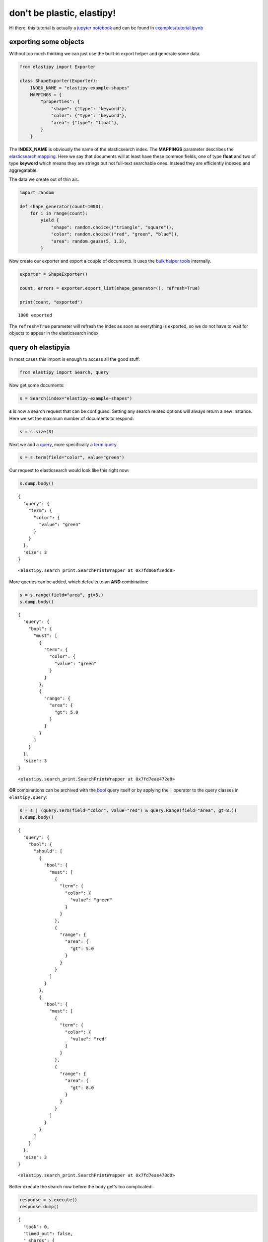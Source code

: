 don't be plastic, elastipy!
===========================

Hi there, this tutorial is actually a `jupyter
notebook <https://jupyter.org/>`__ and can be found in
`examples <https://github.com/defgsus/elastipy/blob/development/examples/>`__/`tutorial.ipynb <https://github.com/defgsus/elastipy/blob/development/examples/tutorial.ipynb>`__

exporting some objects
----------------------

Without too much thinking we can just use the built-in export helper and
generate some data.

.. code:: python3

    from elastipy import Exporter
    
    class ShapeExporter(Exporter):
        INDEX_NAME = "elastipy-example-shapes"
        MAPPINGS = {
            "properties": {
                "shape": {"type": "keyword"},
                "color": {"type": "keyword"},
                "area": {"type": "float"},
            }
        }

The **INDEX\_NAME** is obviously the name of the elasticsearch index.
The **MAPPINGS** parameter describes the `elasticsearch
mapping <https://www.elastic.co/guide/en/elasticsearch/reference/current/mapping.html>`__.
Here we say that documents will at least have these common fields, one
of type **float** and two of type **keyword** which means they are
strings but not full-text searchable ones. Instead they are efficiently
indexed and aggregatable.

The data we create out of thin air..

.. code:: python3

    import random
    
    def shape_generator(count=1000):
        for i in range(count):
            yield {
                "shape": random.choice(("triangle", "square")),
                "color": random.choice(("red", "green", "blue")),
                "area": random.gauss(5, 1.3),
            }

Now create our exporter and export a couple of documents. It uses the
`bulk helper
tools <https://elasticsearch-py.readthedocs.io/en/7.10.0/helpers.html#bulk-helpers>`__
internally.

.. code:: python3

    exporter = ShapeExporter()
    
    count, errors = exporter.export_list(shape_generator(), refresh=True)
    
    print(count, "exported")


.. parsed-literal::

    1000 exported


The ``refresh=True`` parameter will refresh the index as soon as
everything is exported, so we do not have to wait for objects to appear
in the elasticsearch index.

query oh elastipyia
-------------------

In most cases this import is enough to access all the good stuff:

.. code:: python3

    from elastipy import Search, query

Now get some documents:

.. code:: python3

    s = Search(index="elastipy-example-shapes")

**s** is now a search request that can be configured. Setting any search
related options will always return a new instance. Here we set the
maximum number of documents to respond:

.. code:: python3

    s = s.size(3)

Next we add a
`query <https://www.elastic.co/guide/en/elasticsearch/reference/current/query-dsl.html>`__,
more specifically a `term
query <https://www.elastic.co/guide/en/elasticsearch/reference/current/query-dsl-term-query.html>`__.

.. code:: python3

    s = s.term(field="color", value="green")

Our request to elasticsearch would look like this right now:

.. code:: python3

    s.dump.body()


.. parsed-literal::

    {
      "query": {
        "term": {
          "color": {
            "value": "green"
          }
        }
      },
      "size": 3
    }




.. parsed-literal::

    <elastipy.search_print.SearchPrintWrapper at 0x7fd868f3edd8>



More queries can be added, which defaults to an **AND** combination:

.. code:: python3

    s = s.range(field="area", gt=5.)
    s.dump.body()


.. parsed-literal::

    {
      "query": {
        "bool": {
          "must": [
            {
              "term": {
                "color": {
                  "value": "green"
                }
              }
            },
            {
              "range": {
                "area": {
                  "gt": 5.0
                }
              }
            }
          ]
        }
      },
      "size": 3
    }




.. parsed-literal::

    <elastipy.search_print.SearchPrintWrapper at 0x7fd7eae472e8>



**OR** combinations can be archived with the
`bool <https://www.elastic.co/guide/en/elasticsearch/reference/current/query-dsl-bool-query.html>`__
query itself or by applying the ``|`` operator to the query classes in
``elastipy.query``:

.. code:: python3

    s = s | (query.Term(field="color", value="red") & query.Range(field="area", gt=8.))
    s.dump.body()


.. parsed-literal::

    {
      "query": {
        "bool": {
          "should": [
            {
              "bool": {
                "must": [
                  {
                    "term": {
                      "color": {
                        "value": "green"
                      }
                    }
                  },
                  {
                    "range": {
                      "area": {
                        "gt": 5.0
                      }
                    }
                  }
                ]
              }
            },
            {
              "bool": {
                "must": [
                  {
                    "term": {
                      "color": {
                        "value": "red"
                      }
                    }
                  },
                  {
                    "range": {
                      "area": {
                        "gt": 8.0
                      }
                    }
                  }
                ]
              }
            }
          ]
        }
      },
      "size": 3
    }




.. parsed-literal::

    <elastipy.search_print.SearchPrintWrapper at 0x7fd7eae478d0>



Better execute the search now before the body get's too complicated:

.. code:: python3

    response = s.execute()
    response.dump()


.. parsed-literal::

    {
      "took": 0,
      "timed_out": false,
      "_shards": {
        "total": 1,
        "successful": 1,
        "skipped": 0,
        "failed": 0
      },
      "hits": {
        "total": 177,
        "max_score": 2.114218,
        "hits": [
          {
            "_index": "elastipy-example-shapes",
            "_type": "_doc",
            "_id": "mH7mEncBeebHNMb6HbCf",
            "_score": 2.114218,
            "_source": {
              "shape": "square",
              "color": "red",
              "area": 8.640626950013564
            }
          },
          {
            "_index": "elastipy-example-shapes",
            "_type": "_doc",
            "_id": "hX7mEncBeebHNMb6HbGf",
            "_score": 2.114218,
            "_source": {
              "shape": "square",
              "color": "red",
              "area": 8.038291694399371
            }
          },
          {
            "_index": "elastipy-example-shapes",
            "_type": "_doc",
            "_id": "y37mEncBeebHNMb6HbPM",
            "_score": 2.114218,
            "_source": {
              "shape": "square",
              "color": "red",
              "area": 8.922134320375719
            }
          }
        ]
      }
    }


The response object is a small wrapper around ``dict`` that has some
convenience properties.

.. code:: python3

    response.documents




.. parsed-literal::

    [{'shape': 'square', 'color': 'red', 'area': 8.640626950013564},
     {'shape': 'square', 'color': 'red', 'area': 8.038291694399371},
     {'shape': 'square', 'color': 'red', 'area': 8.922134320375719}]



How many documents are there at all?

.. code:: python3

    Search(index="elastipy-example-shapes").execute().total_hits




.. parsed-literal::

    1000



--------------

The functions and properties are tried to make chainable in a way that
allows for short and powerful oneliners:

.. code:: python3

    Search(index="elastipy-example-shapes") \
        .size(20).sort("-area").execute().documents




.. parsed-literal::

    [{'shape': 'square', 'color': 'red', 'area': 8.922134320375719},
     {'shape': 'triangle', 'color': 'green', 'area': 8.896385335940034},
     {'shape': 'square', 'color': 'green', 'area': 8.888874416256126},
     {'shape': 'square', 'color': 'red', 'area': 8.640626950013564},
     {'shape': 'triangle', 'color': 'green', 'area': 8.536276584409386},
     {'shape': 'triangle', 'color': 'green', 'area': 8.49361222991555},
     {'shape': 'square', 'color': 'green', 'area': 8.321892812120968},
     {'shape': 'square', 'color': 'blue', 'area': 8.265855679382522},
     {'shape': 'triangle', 'color': 'green', 'area': 8.095071515925572},
     {'shape': 'square', 'color': 'red', 'area': 8.038291694399371},
     {'shape': 'triangle', 'color': 'blue', 'area': 8.022825807753907},
     {'shape': 'square', 'color': 'blue', 'area': 8.000227241540383},
     {'shape': 'square', 'color': 'blue', 'area': 7.968911361906706},
     {'shape': 'triangle', 'color': 'blue', 'area': 7.891008752826181},
     {'shape': 'square', 'color': 'green', 'area': 7.858878708447717},
     {'shape': 'triangle', 'color': 'green', 'area': 7.8271173381994155},
     {'shape': 'square', 'color': 'green', 'area': 7.735793561616248},
     {'shape': 'square', 'color': 'red', 'area': 7.732347982936842},
     {'shape': 'square', 'color': 'green', 'area': 7.71179285932556},
     {'shape': 'triangle', 'color': 'red', 'area': 7.705692157784982}]



So this was the document response. Let's dive inside and start
aggregating on fields.

agitated aggregation
--------------------

Aggregations can be created using the ``agg_``, ``metric_`` and
``pipeline_`` prefixes. An aggregation is **attached** to the ``Search``
instance, so there is no copying like with the queries above.

.. code:: python3

    s = Search(index="elastipy-example-shapes").size(0)
    
    agg = s.agg_terms(field="shape")
    
    s.dump.body()


.. parsed-literal::

    {
      "aggregations": {
        "a0": {
          "terms": {
            "field": "shape"
          }
        }
      },
      "query": {
        "match_all": {}
      },
      "size": 0
    }




.. parsed-literal::

    <elastipy.search_print.SearchPrintWrapper at 0x7fd7eabe9828>



As we can see, a `terms
aggregation <https://www.elastic.co/guide/en/elasticsearch/reference/current/search-aggregations-bucket-terms-aggregation.html>`__
has been added to the search body. The names of aggregations are
auto-generated, but can be explicitly stated:

.. code:: python3

    s = Search(index="elastipy-example-shapes").size(0)
    
    agg = s.agg_terms("shapes", field="shape")
    
    s.dump.body()


.. parsed-literal::

    {
      "aggregations": {
        "shapes": {
          "terms": {
            "field": "shape"
          }
        }
      },
      "query": {
        "match_all": {}
      },
      "size": 0
    }




.. parsed-literal::

    <elastipy.search_print.SearchPrintWrapper at 0x7fd7eabe9940>



Let's look at the result from elasticsearch:

.. code:: python3

    s.execute()
    s.dump.response()


.. parsed-literal::

    {
      "took": 0,
      "timed_out": false,
      "_shards": {
        "total": 1,
        "successful": 1,
        "skipped": 0,
        "failed": 0
      },
      "hits": {
        "total": 1000,
        "max_score": null,
        "hits": []
      },
      "aggregations": {
        "shapes": {
          "doc_count_error_upper_bound": 0,
          "sum_other_doc_count": 0,
          "buckets": [
            {
              "key": "square",
              "doc_count": 514
            },
            {
              "key": "triangle",
              "doc_count": 486
            }
          ]
        }
      }
    }




.. parsed-literal::

    <elastipy.search_print.SearchPrintWrapper at 0x7fd7eabe96a0>



valuable access
~~~~~~~~~~~~~~~

Because we kept the ``agg`` variable, we can use it's interface to
access the values more conveniently:

.. code:: python3

    agg.to_dict()




.. parsed-literal::

    {'square': 514, 'triangle': 486}



It supports the ``items()``, ``keys()`` and ``values()`` generators as
known from the ``dict`` type:

.. code:: python3

    for key, value in agg.items():
        print(f"{key:12} {value}")


.. parsed-literal::

    square       514
    triangle     486


It also has a ``dict_rows()`` generator which preserves the **names**
and **keys** of the aggregation:

.. code:: python3

    for row in agg.dict_rows():
        print(row)


.. parsed-literal::

    {'shapes': 'square', 'shapes.doc_count': 514}
    {'shapes': 'triangle', 'shapes.doc_count': 486}


The ``rows()`` generator flattens the ``dict_rows()`` into a CSV-style
list:

.. code:: python3

    for row in agg.rows():
        print(row)


.. parsed-literal::

    ['shapes', 'shapes.doc_count']
    ['square', 514]
    ['triangle', 486]


And we can print a nice table to the command-line:

.. code:: python3

    agg.dump.table(colors=False)


.. parsed-literal::

    shapes   │ shapes.doc_count                           
    ─────────┼────────────────────────────────────────────
    square   │ 514 ███████████████████████████████████████
    triangle │ 486 ████████████████████████████████████▉  




.. parsed-literal::

    <elastipy.aggregation.print_wrapper.PrintWrapper at 0x7fd868f292b0>



(The ``colors=False`` parameter disables console colors because they do
not work in this documentation)

--------------

Obviously, at this point a couple of users would not understand why
there is no conversion to a `pandas
DataFrame <https://pandas.pydata.org/pandas-docs/stable/reference/api/pandas.DataFrame.html>`__
built in:

.. code:: python3

    agg.to_pandas()  # or simply agg.df()




.. raw:: html

    <div>
    <style scoped>
        .dataframe tbody tr th:only-of-type {
            vertical-align: middle;
        }
    
        .dataframe tbody tr th {
            vertical-align: top;
        }
    
        .dataframe thead th {
            text-align: right;
        }
    </style>
    <table border="1" class="dataframe">
      <thead>
        <tr style="text-align: right;">
          <th></th>
          <th>shapes.doc_count</th>
        </tr>
        <tr>
          <th>shapes</th>
          <th></th>
        </tr>
      </thead>
      <tbody>
        <tr>
          <th>square</th>
          <td>514</td>
        </tr>
        <tr>
          <th>triangle</th>
          <td>486</td>
        </tr>
      </tbody>
    </table>
    </div>



The **index** and **columns** are assigned automatically. Also columns
containing ISO-formatted date strings will be converted to
``pandas.Timestamp``.

With ``matplotlib`` installed we can access the `pandas plotting
interface <https://pandas.pydata.org/pandas-docs/stable/reference/api/pandas.DataFrame.plot.html>`__:

.. code:: python3

    agg.df().plot.bar()




.. parsed-literal::

    <AxesSubplot:xlabel='shapes'>




.. image:: tutorial_files/tutorial_57_1.png


Now let's look into the details when **metrics** or nested **bucket**
aggregations are involved.

deeper aggregation agitation
~~~~~~~~~~~~~~~~~~~~~~~~~~~~

.. code:: python3

    agg = Search(index="elastipy-example-shapes") \
        .agg_terms("shapes", field="shape") \
        .agg_terms("colors", field="color") \
        .metric_sum("area", field="area") \
        .metric_avg("avg-area", field="area") \
        .execute()

A few notes:

-  ``agg_`` methods always return the newly created aggregation, so the
   ``colors`` aggregation is nested inside the ``shapes`` aggregation.
-  ``metric_`` methods return their parent aggregation (because metrics
   do not allow a nested aggregation), so we can just continue to call
   ``metric_*`` and each time we add a metric to the ``colors``
   aggregation. If you need to get access to the metric object itself
   add the ``return_self=True`` parameter.
-  The ``execute`` method on an aggregation does not return the response
   but the aggregation itself.

Now, what does the ``to_dict`` output look like?

.. code:: python3

    agg.to_dict()




.. parsed-literal::

    {('square', 'blue'): 178,
     ('square', 'green'): 168,
     ('square', 'red'): 168,
     ('triangle', 'green'): 178,
     ('triangle', 'red'): 160,
     ('triangle', 'blue'): 148}



It has put the **keys** that lead to each value into tuples. Without a
lot of thinking we can say:

.. code:: python3

    data = agg.to_dict()
    print(f"There are {data[('triangle', 'red')]} red triangles in the database!")


.. parsed-literal::

    There are 160 red triangles in the database!


But where are the metrics gone?

Generally, ``keys()``, ``values()``, ``items()``, ``to_dict()`` and
``to_matrix()`` only access the values of the **current aggregation**
(which is ``colors`` in the example). Although all the keys of the
parent **bucket** aggregations that lead to the values are included.

The methods ``dict_rows()``, ``rows()``, ``to_pandas()`` and
``.dump.table()`` will access **all values** from the whole aggregation
branch. In this example the branch looks like this:

-  shapes
-  colors

   -  area
   -  avg-area

.. code:: python3

    agg.dump.table(digits=3, colors=False)


.. parsed-literal::

    shapes   │ shapes.doc_count    │ colors │ colors.doc_count    │ area                    │ avg-area            
    ─────────┼─────────────────────┼────────┼─────────────────────┼─────────────────────────┼─────────────────────
    square   │ 514 ███████████████ │ blue   │ 178 ███████████████ │ 878.022 ██████████████▊ │ 4.933 █████████████▋
    square   │ 514 ███████████████ │ green  │ 168 ██████████████▎ │ 850.693 ██████████████▍ │ 5.064 █████████████▉
    square   │ 514 ███████████████ │ red    │ 168 ██████████████▎ │ 852.811 ██████████████▍ │ 5.076 ██████████████
    triangle │ 486 ██████████████▎ │ green  │ 178 ███████████████ │ 889.475 ███████████████ │ 4.997 █████████████▊
    triangle │ 486 ██████████████▎ │ red    │ 160 █████████████▋  │ 784.082 █████████████▍  │ 4.901 █████████████▌
    triangle │ 486 ██████████████▎ │ blue   │ 148 ████████████▋   │ 747.068 ████████████▊   │ 5.048 █████████████▉




.. parsed-literal::

    <elastipy.aggregation.print_wrapper.PrintWrapper at 0x7fd7dfe8bc88>



Now all information is in the table. Note that the ``shapes.doc_count``
column contains the same value multiple times. This is because each
``colors`` aggregation bucket splits the ``shapes`` bucket into multiple
results, without changing the overall count of the shapes, of course.

Now what is this method with the awesome name ``to_matrix``?

.. code:: python3

    names, keys, matrix = agg.to_matrix()
    print("names ", names)
    print("keys  ", keys)
    print("matrix", matrix)


.. parsed-literal::

    names  ['shapes', 'colors']
    keys   [['square', 'triangle'], ['blue', 'green', 'red']]
    matrix [[178, 168, 168], [148, 178, 160]]


It produces a heatmap! At least in two dimensions. In this example we
have two dimensions from the **bucket** aggregations ``shapes`` and
``colors``. ``to_matrix()`` will produce a matrix with any number of
dimensions, but if it's one or two, we can also convert it to a
``DataFrame``:

.. code:: python3

    agg.df_matrix()




.. raw:: html

    <div>
    <style scoped>
        .dataframe tbody tr th:only-of-type {
            vertical-align: middle;
        }
    
        .dataframe tbody tr th {
            vertical-align: top;
        }
    
        .dataframe thead th {
            text-align: right;
        }
    </style>
    <table border="1" class="dataframe">
      <thead>
        <tr style="text-align: right;">
          <th></th>
          <th>blue</th>
          <th>green</th>
          <th>red</th>
        </tr>
      </thead>
      <tbody>
        <tr>
          <th>square</th>
          <td>178</td>
          <td>168</td>
          <td>168</td>
        </tr>
        <tr>
          <th>triangle</th>
          <td>148</td>
          <td>178</td>
          <td>160</td>
        </tr>
      </tbody>
    </table>
    </div>



And having something like `seaborn <https://seaborn.pydata.org/>`__
installed we can easily plot it:

.. code:: python3

    import seaborn as sns
    
    sns.heatmap(agg.df_matrix())




.. parsed-literal::

    <AxesSubplot:>




.. image:: tutorial_files/tutorial_73_1.png


